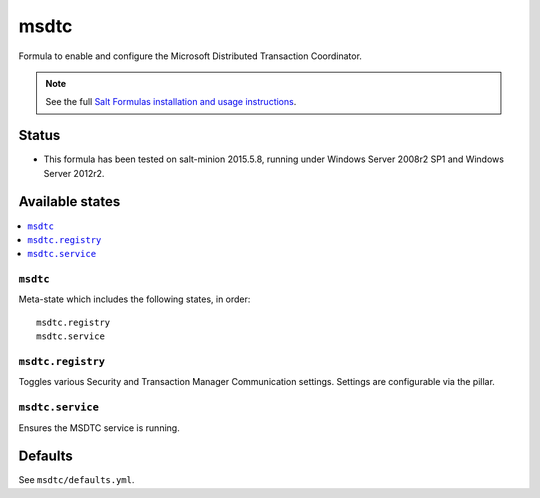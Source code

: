 ========
msdtc
========

Formula to enable and configure the Microsoft Distributed Transaction Coordinator.

.. note::

    See the full `Salt Formulas installation and usage instructions
    <http://docs.saltstack.com/en/latest/topics/development/conventions/formulas.html>`_.

Status
======

* This formula has been tested on salt-minion 2015.5.8, running under Windows Server 2008r2 SP1 and Windows Server 2012r2.

Available states
================

.. contents::
    :local:

``msdtc``
----------
Meta-state which includes the following states, in order::

    msdtc.registry
    msdtc.service  

``msdtc.registry``
----------
Toggles various Security and Transaction Manager Communication settings. Settings are configurable via the pillar.

``msdtc.service``
-----------
Ensures the MSDTC service is running.

Defaults
========

See ``msdtc/defaults.yml``.

